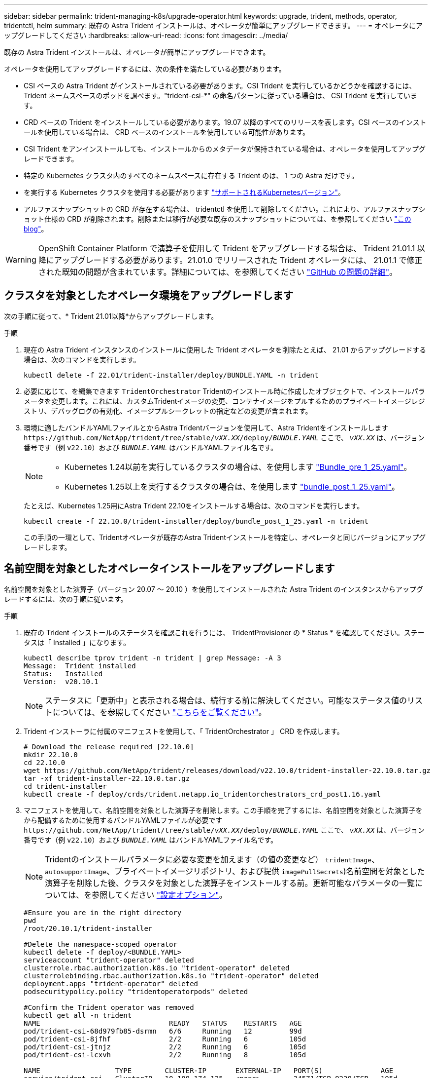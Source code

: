 ---
sidebar: sidebar 
permalink: trident-managing-k8s/upgrade-operator.html 
keywords: upgrade, trident, methods, operator, tridentctl, helm 
summary: 既存の Astra Trident インストールは、オペレータが簡単にアップグレードできます。 
---
= オペレータにアップグレードしてください
:hardbreaks:
:allow-uri-read: 
:icons: font
:imagesdir: ../media/


[role="lead"]
既存の Astra Trident インストールは、オペレータが簡単にアップグレードできます。

オペレータを使用してアップグレードするには、次の条件を満たしている必要があります。

* CSI ベースの Astra Trident がインストールされている必要があります。CSI Trident を実行しているかどうかを確認するには、 Trident ネームスペースのポッドを調べます。"trident-csi-*" の命名パターンに従っている場合は、 CSI Trident を実行しています。
* CRD ベースの Trident をインストールしている必要があります。19.07 以降のすべてのリリースを表します。CSI ベースのインストールを使用している場合は、 CRD ベースのインストールを使用している可能性があります。
* CSI Trident をアンインストールしても、インストールからのメタデータが保持されている場合は、オペレータを使用してアップグレードできます。
* 特定の Kubernetes クラスタ内のすべてのネームスペースに存在する Trident のは、 1 つの Astra だけです。
* を実行する Kubernetes クラスタを使用する必要があります link:../trident-get-started/requirements.html["サポートされるKubernetesバージョン"]。
* アルファスナップショットの CRD が存在する場合は、 tridentctl を使用して削除してください。これにより、アルファスナップショット仕様の CRD が削除されます。削除または移行が必要な既存のスナップショットについては、を参照してください https://netapp.io/2020/01/30/alpha-to-beta-snapshots/["この blog"^]。



WARNING: OpenShift Container Platform で演算子を使用して Trident をアップグレードする場合は、 Trident 21.01.1 以降にアップグレードする必要があります。21.01.0 でリリースされた Trident オペレータには、 21.01.1 で修正された既知の問題が含まれています。詳細については、を参照してください https://github.com/NetApp/trident/issues/517["GitHub の問題の詳細"^]。



== クラスタを対象としたオペレータ環境をアップグレードします

次の手順に従って、* Trident 21.01以降*からアップグレードします。

.手順
. 現在の Astra Trident インスタンスのインストールに使用した Trident オペレータを削除たとえば、 21.01 からアップグレードする場合は、次のコマンドを実行します。
+
[listing]
----
kubectl delete -f 22.01/trident-installer/deploy/BUNDLE.YAML -n trident
----
. 必要に応じて、を編集できます `TridentOrchestrator` Tridentのインストール時に作成したオブジェクトで、インストールパラメータを変更します。これには、カスタムTridentイメージの変更、コンテナイメージをプルするためのプライベートイメージレジストリ、デバッグログの有効化、イメージプルシークレットの指定などの変更が含まれます。
. 環境に適したバンドルYAMLファイルとからAstra Tridentバージョンを使用して、Astra Tridentをインストールします `\https://github.com/NetApp/trident/tree/stable/_vXX.XX_/deploy/_BUNDLE.YAML_` ここで、 `_vXX.XX_` は、バージョン番号です（例 `v22.10`）および `_BUNDLE.YAML_` はバンドルYAMLファイル名です。
+
[NOTE]
====
** Kubernetes 1.24以前を実行しているクラスタの場合は、を使用します link:https://github.com/NetApp/trident/tree/stable/v22.10/deploy/bundle_pre_1_25.yaml["Bundle_pre_1_25.yaml"^]。
** Kubernetes 1.25以上を実行するクラスタの場合は、を使用します link:https://github.com/NetApp/trident/tree/stable/v22.10/deploy/bundle_post_1_25.yaml["bundle_post_1_25.yaml"^]。


====
+
たとえば、Kubernetes 1.25用にAstra Trident 22.10をインストールする場合は、次のコマンドを実行します。

+
[listing]
----
kubectl create -f 22.10.0/trident-installer/deploy/bundle_post_1_25.yaml -n trident
----
+
この手順の一環として、Tridentオペレータが既存のAstra Tridentインストールを特定し、オペレータと同じバージョンにアップグレードします。





== 名前空間を対象としたオペレータインストールをアップグレードします

名前空間を対象とした演算子（バージョン 20.07 ～ 20.10 ）を使用してインストールされた Astra Trident のインスタンスからアップグレードするには、次の手順に従います。

.手順
. 既存の Trident インストールのステータスを確認これを行うには、 TridentProvisioner の * Status * を確認してください。ステータスは「 Installed 」になります。
+
[listing]
----
kubectl describe tprov trident -n trident | grep Message: -A 3
Message:  Trident installed
Status:   Installed
Version:  v20.10.1
----
+

NOTE: ステータスに「更新中」と表示される場合は、続行する前に解決してください。可能なステータス値のリストについては、を参照してください https://docs.netapp.com/us-en/trident/trident-get-started/kubernetes-deploy-operator.html["こちらをご覧ください"^]。

. Trident インストーラに付属のマニフェストを使用して、「 TridentOrchestrator 」 CRD を作成します。
+
[listing]
----
# Download the release required [22.10.0]
mkdir 22.10.0
cd 22.10.0
wget https://github.com/NetApp/trident/releases/download/v22.10.0/trident-installer-22.10.0.tar.gz
tar -xf trident-installer-22.10.0.tar.gz
cd trident-installer
kubectl create -f deploy/crds/trident.netapp.io_tridentorchestrators_crd_post1.16.yaml
----
. マニフェストを使用して、名前空間を対象とした演算子を削除します。この手順を完了するには、名前空間を対象とした演算子をから配備するために使用するバンドルYAMLファイルが必要です `\https://github.com/NetApp/trident/tree/stable/_vXX.XX_/deploy/_BUNDLE.YAML_` ここで、 `_vXX.XX_` は、バージョン番号です（例 `v22.10`）および `_BUNDLE.YAML_` はバンドルYAMLファイル名です。
+

NOTE: Tridentのインストールパラメータに必要な変更を加えます（の値の変更など） `tridentImage`、 `autosupportImage`、プライベートイメージリポジトリ、および提供 `imagePullSecrets`)名前空間を対象とした演算子を削除した後、クラスタを対象とした演算子をインストールする前。更新可能なパラメータの一覧については、を参照してください link:https://docs.netapp.com/us-en/trident/trident-get-started/kubernetes-customize-deploy.html#configuration-options["設定オプション"]。

+
[listing]
----
#Ensure you are in the right directory
pwd
/root/20.10.1/trident-installer

#Delete the namespace-scoped operator
kubectl delete -f deploy/<BUNDLE.YAML>
serviceaccount "trident-operator" deleted
clusterrole.rbac.authorization.k8s.io "trident-operator" deleted
clusterrolebinding.rbac.authorization.k8s.io "trident-operator" deleted
deployment.apps "trident-operator" deleted
podsecuritypolicy.policy "tridentoperatorpods" deleted

#Confirm the Trident operator was removed
kubectl get all -n trident
NAME                               READY   STATUS    RESTARTS   AGE
pod/trident-csi-68d979fb85-dsrmn   6/6     Running   12         99d
pod/trident-csi-8jfhf              2/2     Running   6          105d
pod/trident-csi-jtnjz              2/2     Running   6          105d
pod/trident-csi-lcxvh              2/2     Running   8          105d

NAME                  TYPE        CLUSTER-IP       EXTERNAL-IP   PORT(S)              AGE
service/trident-csi   ClusterIP   10.108.174.125   <none>        34571/TCP,9220/TCP   105d

NAME                         DESIRED   CURRENT   READY   UP-TO-DATE   AVAILABLE   NODE SELECTOR                                     AGE
daemonset.apps/trident-csi   3         3         3       3            3           kubernetes.io/arch=amd64,kubernetes.io/os=linux   105d

NAME                          READY   UP-TO-DATE   AVAILABLE   AGE
deployment.apps/trident-csi   1/1     1            1           105d

NAME                                     DESIRED   CURRENT   READY   AGE
replicaset.apps/trident-csi-68d979fb85   1         1         1       105d
----
+
この段階で 'trident-operator-xxxxxxxxxxxxxxx Pod が削除されます

. （オプション）インストールパラメータを変更する必要がある場合は、「 TridentProvisioner 」の仕様を更新します。これらの変更には、コンテナイメージをからプルするためのプライベートイメージレジストリの変更、デバッグログの有効化、イメージプルシークレットの指定などがあります。
+
[listing]
----
kubectl patch tprov <trident-provisioner-name> -n <trident-namespace> --type=merge -p '{"spec":{"debug":true}}'
----
. クラスタを対象とした演算子をインストールします。
+

NOTE: クラスタを対象としたオペレータをインストールすると、の移行が開始されます `TridentProvisioner` オブジェクトの移動先 `TridentOrchestrator` オブジェクトを削除します `TridentProvisioner` オブジェクトと `tridentprovisioner` CRD、およびAstra Tridentを、使用しているクラスタ対象オペレータのバージョンにアップグレードします。次の例では、Tridentを22.10.0にアップグレードしています。

+

IMPORTANT: クラスタを対象とした演算子を使用して Astra Trident をアップグレードすると、「 tridentProvisioner 」が同じ名前の「 tridentOrchestrator 」オブジェクトに移行します。これは、オペレータによって自動的に処理されます。アップグレードの際には、 Astra Trident が以前と同じネームスペースにインストールされる予定です。

+
[listing]
----
#Ensure you are in the correct directory
pwd
/root/22.10.0/trident-installer

#Install the cluster-scoped operator in the **same namespace**
kubectl create -f deploy/<BUNDLE.YAML>
serviceaccount/trident-operator created
clusterrole.rbac.authorization.k8s.io/trident-operator created
clusterrolebinding.rbac.authorization.k8s.io/trident-operator created
deployment.apps/trident-operator created
podsecuritypolicy.policy/tridentoperatorpods created

#All tridentProvisioners will be removed, including the CRD itself
kubectl get tprov -n trident
Error from server (NotFound): Unable to list "trident.netapp.io/v1, Resource=tridentprovisioners": the server could not find the requested resource (get tridentprovisioners.trident.netapp.io)

#tridentProvisioners are replaced by tridentOrchestrator
kubectl get torc
NAME      AGE
trident   13s

#Examine Trident pods in the namespace
kubectl get pods -n trident
NAME                                READY   STATUS    RESTARTS   AGE
trident-csi-79df798bdc-m79dc        6/6     Running   0          1m41s
trident-csi-xrst8                   2/2     Running   0          1m41s
trident-operator-5574dbbc68-nthjv   1/1     Running   0          1m52s

#Confirm Trident has been updated to the desired version
kubectl describe torc trident | grep Message -A 3
Message:                Trident installed
Namespace:              trident
Status:                 Installed
Version:                v22.10.0
----




== Helm ベースのオペレータインストレーションをアップグレードします

Helm ベースのオペレータインストレーションをアップグレードするには、次の手順を実行します。

.手順
. 最新の Astra Trident リリースをダウンロード
. 「 helm upgrade 」コマンドを使用します。次の例を参照してください。
+
[listing]
----
helm upgrade <name> trident-operator-22.10.0.tgz
----
+
ここで、 `trident-operator-22.10.0.tgz` アップグレード後のバージョンが反映されます。

. Helm list を実行して ' グラフとアプリケーションのバージョンが両方ともアップグレードされていることを確認します



NOTE: アップグレード中に構成データを渡すには '--set' を使用します

たとえば 'tridentDebug' のデフォルト値を変更するには ' 次のコマンドを実行します

[listing]
----
helm upgrade <name> trident-operator-22.10.0-custom.tgz --set tridentDebug=true
----
tridentctl logsを実行すると'デバッグ・メッセージが表示されます


NOTE: 初期インストール時にデフォルト以外のオプションを設定する場合は、オプションが upgrade コマンドに含まれていることを確認してください。含まれていない場合は、値がデフォルトにリセットされます。



== オペレータ以外のインストールからアップグレードします

CSI Trident インスタンスが上記の前提条件を満たしている場合は、 Trident オペレータの最新リリースにアップグレードできます。

.手順
. 最新の Astra Trident リリースをダウンロード
+
[listing]
----
# Download the release required [22.10.0]
mkdir 22.10.0
cd 22.10.0
wget https://github.com/NetApp/trident/releases/download/v22.10.0/trident-installer-22.10.0.tar.gz
tar -xf trident-installer-22.10.0.tar.gz
cd trident-installer
----
. マニフェストから「 tridentオーケストラ 」 CRD を作成します。
+
[listing]
----
kubectl create -f deploy/crds/trident.netapp.io_tridentorchestrators_crd_post1.16.yaml
----
. オペレータを配備します。
+
[listing]
----
#Install the cluster-scoped operator in the **same namespace**
kubectl create -f deploy/<BUNDLE.YAML>
serviceaccount/trident-operator created
clusterrole.rbac.authorization.k8s.io/trident-operator created
clusterrolebinding.rbac.authorization.k8s.io/trident-operator created
deployment.apps/trident-operator created
podsecuritypolicy.policy/tridentoperatorpods created

#Examine the pods in the Trident namespace
NAME                                READY   STATUS    RESTARTS   AGE
trident-csi-79df798bdc-m79dc        6/6     Running   0          150d
trident-csi-xrst8                   2/2     Running   0          150d
trident-operator-5574dbbc68-nthjv   1/1     Running   0          1m30s
----
. Astra Trident をインストールするための TridentOrchestrator CR を作成します。
+
[listing]
----
#Create a tridentOrchestrator to initate a Trident install
cat deploy/crds/tridentorchestrator_cr.yaml
apiVersion: trident.netapp.io/v1
kind: TridentOrchestrator
metadata:
  name: trident
spec:
  debug: true
  namespace: trident

kubectl create -f deploy/crds/tridentorchestrator_cr.yaml

#Examine the pods in the Trident namespace
NAME                                READY   STATUS    RESTARTS   AGE
trident-csi-79df798bdc-m79dc        6/6     Running   0          1m
trident-csi-xrst8                   2/2     Running   0          1m
trident-operator-5574dbbc68-nthjv   1/1     Running   0          5m41s

#Confirm Trident was upgraded to the desired version
kubectl describe torc trident | grep Message -A 3
Message:                Trident installed
Namespace:              trident
Status:                 Installed
Version:                v22.10.0
----


既存のバックエンドと PVC は自動的に使用可能
